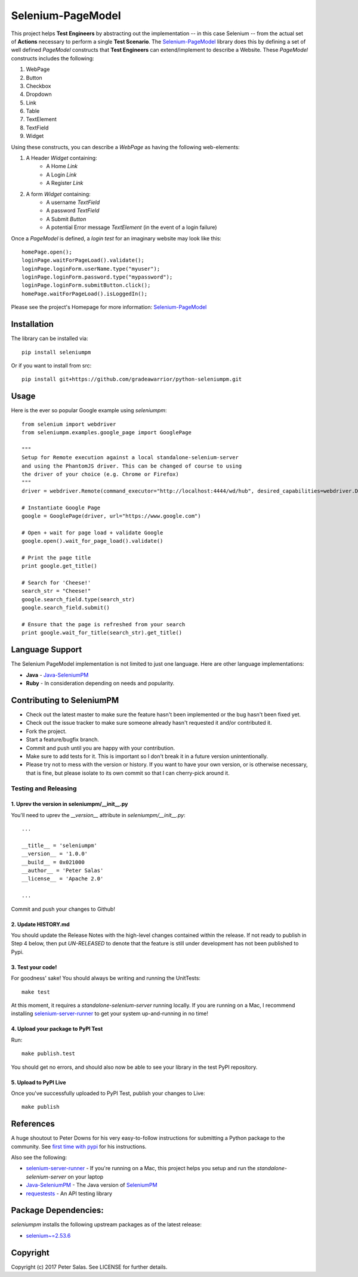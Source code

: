 Selenium-PageModel
==================

This project helps **Test Engineers** by abstracting out the implementation -- in this case Selenium -- from the actual set of **Actions** necessary to perform a single **Test Scenario**. The Selenium-PageModel_ library does this by defining a set of well defined *PageModel* constructs that **Test Engineers** can extend/implement to describe a Website. These *PageModel* constructs includes the following:

1. WebPage
2. Button
3. Checkbox
4. Dropdown
5. Link
6. Table
7. TextElement
8. TextField
9. Widget

Using these constructs, you can describe a *WebPage* as having the following web-elements:

1. A Header *Widget* containing:
    * A Home *Link*
    * A Login *Link*
    * A Register *Link*
2. A form *Widget* containing:
    * A username *TextField*
    * A password *TextField*
    * A Submit *Button*
    * A potential Error message *TextElement* (in the event of a login failure)

Once a *PageModel* is defined, a *login test* for an imaginary website may look like this::

    homePage.open();
    loginPage.waitForPageLoad().validate();
    loginPage.loginForm.userName.type("myuser");
    loginPage.loginForm.password.type("mypassword");
    loginPage.loginForm.submitButton.click();
    homePage.waitForPageLoad().isLoggedIn();

Please see the project's Homepage for more information: Selenium-PageModel_

Installation
------------

The library can be installed via::

    pip install seleniumpm

Or if you want to install from src::

    pip install git+https://github.com/gradeawarrior/python-seleniumpm.git

Usage
-----

Here is the ever so popular Google example using *seleniumpm*::

	from selenium import webdriver
	from seleniumpm.examples.google_page import GooglePage
	
	"""
	Setup for Remote execution against a local standalone-selenium-server
	and using the PhantomJS driver. This can be changed of course to using 
	the driver of your choice (e.g. Chrome or Firefox)
	"""
	driver = webdriver.Remote(command_executor="http://localhost:4444/wd/hub", desired_capabilities=webdriver.DesiredCapabilities.PHANTOMJS)
	
	# Instantiate Google Page
	google = GooglePage(driver, url="https://www.google.com")
	
	# Open + wait for page load + validate Google
	google.open().wait_for_page_load().validate()
	
	# Print the page title
	print google.get_title()
	
	# Search for 'Cheese!'
	search_str = "Cheese!"
	google.search_field.type(search_str)
	google.search_field.submit()
	
	# Ensure that the page is refreshed from your search
	print google.wait_for_title(search_str).get_title()

Language Support
----------------

The Selenium PageModel implementation is not limited to just one language. Here are other language implementations:

* **Java** - Java-SeleniumPM_
* **Ruby** - In consideration depending on needs and popularity.


Contributing to SeleniumPM
--------------------------
 
* Check out the latest master to make sure the feature hasn't been implemented or the bug hasn't been fixed yet.
* Check out the issue tracker to make sure someone already hasn't requested it and/or contributed it.
* Fork the project.
* Start a feature/bugfix branch.
* Commit and push until you are happy with your contribution.
* Make sure to add tests for it. This is important so I don't break it in a future version unintentionally.
* Please try not to mess with the version or history. If you want to have your own version, or is otherwise necessary, that is fine, but please isolate to its own commit so that I can cherry-pick around it.

Testing and Releasing
~~~~~~~~~~~~~~~~~~~~~

1. Uprev the version in seleniumpm/__init__.py
++++++++++++++++++++++++++++++++++++++++++++++

You'll need to uprev the *__version__* attribute in *seleniumpm/__init__.py*::

	...
	
	__title__ = 'seleniumpm'
	__version__ = '1.0.0'
	__build__ = 0x021000
	__author__ = 'Peter Salas'
	__license__ = 'Apache 2.0'
	
	...
	
Commit and push your changes to Github!

2. Update HISTORY.md
++++++++++++++++++++

You should update the Release Notes with the high-level changes contained within the release. If not ready to publish in Step 4 below, then put *UN-RELEASED* to denote that the feature is still under development has not been published to Pypi.

3. Test your code!
++++++++++++++++++

For goodness' sake! You should always be writing and running the UnitTests::

    make test

At this moment, it requires a *standalone-selenium-server* running locally. If you are running on a Mac, I recommend installing selenium-server-runner_ to get your system up-and-running in no time!

4. Upload your package to PyPI Test
+++++++++++++++++++++++++++++++++++

Run::

    make publish.test
	
You should get no errors, and should also now be able to see your library in the test PyPI repository.

5. Upload to PyPI Live
++++++++++++++++++++++

Once you've successfully uploaded to PyPI Test, publish your changes to Live::

    make publish

References
----------

A huge shoutout to Peter Downs for his very easy-to-follow instructions for submitting a Python package to the community. See `first time with pypi <http://peterdowns.com/posts/first-time-with-pypi.html>`_ for his instructions.

Also see the following:

- selenium-server-runner_ - If you're running on a Mac, this project helps you setup and run the *standalone-selenium-server* on your laptop
- Java-SeleniumPM_ - The Java version of SeleniumPM_
- requestests_ - An API testing library

.. _Selenium-PageModel: https://github.com/gradeawarrior/python-seleniumpm
.. _SeleniumPM: https://github.com/gradeawarrior/python-seleniumpm
.. _Java-SeleniumPM: https://github.com/gradeawarrior/selenium-pagemodel
.. _selenium-server-runner: https://github.com/gradeawarrior/selenium-server-runner
.. _requestests: https://github.com/gradeawarrior/requestests

Package Dependencies:
---------------------

*seleniumpm* installs the following upstream packages as of the latest release:

- `selenium~=2.53.6 <https://pypi.python.org/pypi/selenium/2.53.6>`_

Copyright
---------

Copyright (c) 2017 Peter Salas. See LICENSE for
further details.